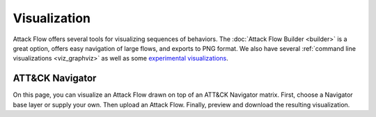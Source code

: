Visualization
=============

Attack Flow offers several tools for visualizing sequences of behaviors. The :doc:`Attack Flow Builder
<builder>` is a great option, offers easy navigation of large flows, and exports to PNG format. We also have
several :ref:`command line visualizations <viz_graphviz>` as well as some `experimental visualizations
<https://observablehq.com/@mehaase/attack-flow-business>`__.

ATT&CK Navigator
----------------

On this page, you can visualize an Attack Flow drawn on top of an ATT&CK Navigator matrix. First, choose a
Navigator base layer or supply your own. Then upload an Attack Flow. Finally, preview and download the
resulting visualization.

.. raw:: html

    <style>
    #preview {
        border: 1px solid black;
        background-color: white;
        height: 30rem;
        position: relative;
        overflow: scroll;
    }

    #preview button {
        position: absolute;
        bottom: 5px;
        right: 5px;
    }

    #preview p {
        color: #bebebe;
        margin-top: 14em;
        text-align: center;
    }

    #preview svg {
        display: block;
        width: 100%;
        height: auto;
    }

    @media all and (display-mode: fullscreen) {
        #preview svg {
            max-width: 100vw;
            max-height: 100vh;
        }
    }

    #previewError {
        color: var(--me-ext-cranberry-dark);
        background-color: #f3bacf;
        border: 1px solid var(--me-ext-cranberry-dark);
        margin: 1em 0;
        padding: 1em;
        display: none;
    }
    </style>

    <div id="preview">
        <button class="btn btn-secondary btn-sm" onclick="toggleFullscreen()">
            <i class="fa fa-arrows-alt"></i>
            Full Screen
        </button>
        <p>
            Preview: select a Navigator layer and an Attack Flow.
        </p>
    </div>

    <div id="previewError">
        <strong>Error:</strong> <span></span>
    </div>

    <div style="display: flex; margin-top: 1em;">
        <div style="flex-grow: 1;">
            <label for="layerSelect">
                Select or upload base layer:
            </label>
            <select id="layerSelect" onchange="selectBaseLayer(this)">
                <option value=""></option>
                <option value="enterprise-blank">Enterprise Techniques</option>
                <option value="enterprise-subs-blank">Enterprise Techniques and Subtechniques</option>
                <option value="mobile-blank">Mobile Techniques</option>
                <option value="mobile-subs-blank">Mobile Techniques and Subtechniques</option>
                <option value="ics-blank">ICS Techniques</option>
                <option value="upload">Upload (.svg)</option>
            </select>
            <br>
            <input id="baseLayerUpload" type="file" onchange="uploadBaseLayer(this)"
                accept=".svg" style="margin-top: 0.5em; visibility: hidden;">
        </div>
        <div style="flex-grow: 1;">
            <label for="uploadFlow">
                Upload an Attack Flow (*.json):
            </label>
            <input id="uploadFlow" type="file" onchange="uploadAttackFlow(this)" accept=".json">
        </div>
    </div>

    <div style="margin-bottom: 3em;">
        <button class="btn btn-primary" onclick="generatePreview()">
            <i class="fa fa-search"></i>
            Generate Preview
        </button>
        <button id="downloadSvg" class="btn btn-primary" onclick="downloadSvg()" disabled>
            <i class="fa fa-download"></i>
            Download
        </button>
    </div>

    <script src="../matrix/matrix.js"></script>

    <script>
    let layerSrc = null;
    let flowSrc = null;
    let svgSrc = null;

    function selectBaseLayer(el) {
        if (el.value === "upload") {
            document.querySelector("#baseLayerUpload").click();
        } else if (el.value !== "") {
            const url = `../matrix/${el.value}.svg`;
            fetch(url).then((response) => response.text())
            .then((data) => {
                layerSrc = data;
            })
            .catch((err) => showError(`Cannot download base layer: ${url}`));
        }
    }

    function uploadBaseLayer(fileInput) {
        const fr = new FileReader();
        fr.onload = () => layerSrc = fr.result;
        fr.readAsText(fileInput.files[0]);
    }

    function uploadAttackFlow(fileInput) {
        const fr = new FileReader();
        fr.onload = () => flowSrc = fr.result;
        fr.readAsText(fileInput.files[0]);
    }

    function toggleFullscreen() {
        if (document.fullscreenElement) {
            document.exitFullscreen();
        } else {
            document.querySelector("#preview").requestFullscreen();
        }
    }

    function generatePreview() {
        if (!layerSrc) {
            showError("Select or upload a base layer before previewing.");
            return;
        }

        if (!flowSrc) {
            showError("Upload an Attack Flow (.json) before previewing.");
            return;
        }

        try {
            for (const el of document.querySelectorAll("#preview svg")) {
                el.remove();
            }
            svgSrc = render(layerSrc, flowSrc);
            const container = document.createElement("div");
            container.innerHTML = svgSrc;
            const svg = container.querySelector("svg");
            const svgWidth = svg.getAttribute("width");
            const svgHeight = svg.getAttribute("height");
            svg.setAttribute("viewBox", `0 0 ${svgWidth} ${svgHeight}`);
            container.removeChild(svg);
            document.querySelector("#preview").appendChild(svg);
            document.querySelector("#preview p").style.display = "none";
            document.querySelector("#downloadSvg").disabled = false;
            hideError();
        } catch (e) {
            showError(`Cannot generate preview: ${e}`);
            throw e;
        }
    }

    function downloadSvg() {
        const file = document.querySelector("#uploadFlow").files[0];
        const fileName = file.name.replace(".json", ".svg");
        let data = '<?xml version="1.0" standalone="no"?>\n';
        data += svgSrc;
        const blob = new Blob([data], {type:"image/svg+xml"});
        const anchor = document.createElement("a");
        anchor.download = fileName;
        anchor.href = URL.createObjectURL(blob);
        anchor.style.display = "none";
        document.body.appendChild(anchor);
        anchor.click();
        setTimeout(function () {
            document.body.removeChild(anchor);
            URL.revokeObjectURL(anchor.href);
        }, 500);
    }

    function showError(txt) {
        const errorDiv = document.querySelector("#previewError");
        const errorSpan = errorDiv.querySelector("span");
        errorSpan.innerText = txt;
        errorDiv.style.display = "block";
    }

    function hideError() {
        document.querySelector("#previewError").style.display = "none";
    }
    </script>
